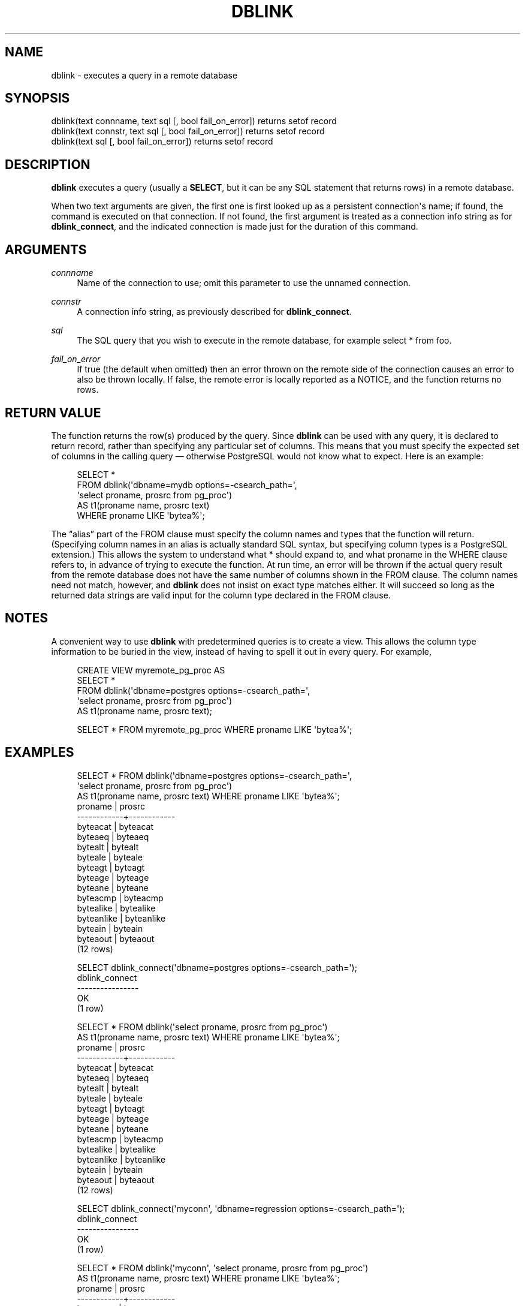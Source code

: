 '\" t
.\"     Title: dblink
.\"    Author: The PostgreSQL Global Development Group
.\" Generator: DocBook XSL Stylesheets vsnapshot <http://docbook.sf.net/>
.\"      Date: 2024
.\"    Manual: PostgreSQL 14.15 Documentation
.\"    Source: PostgreSQL 14.15
.\"  Language: English
.\"
.TH "DBLINK" "3" "2024" "PostgreSQL 14.15" "PostgreSQL 14.15 Documentation"
.\" -----------------------------------------------------------------
.\" * Define some portability stuff
.\" -----------------------------------------------------------------
.\" ~~~~~~~~~~~~~~~~~~~~~~~~~~~~~~~~~~~~~~~~~~~~~~~~~~~~~~~~~~~~~~~~~
.\" http://bugs.debian.org/507673
.\" http://lists.gnu.org/archive/html/groff/2009-02/msg00013.html
.\" ~~~~~~~~~~~~~~~~~~~~~~~~~~~~~~~~~~~~~~~~~~~~~~~~~~~~~~~~~~~~~~~~~
.ie \n(.g .ds Aq \(aq
.el       .ds Aq '
.\" -----------------------------------------------------------------
.\" * set default formatting
.\" -----------------------------------------------------------------
.\" disable hyphenation
.nh
.\" disable justification (adjust text to left margin only)
.ad l
.\" -----------------------------------------------------------------
.\" * MAIN CONTENT STARTS HERE *
.\" -----------------------------------------------------------------
.SH "NAME"
dblink \- executes a query in a remote database
.SH "SYNOPSIS"
.sp
.nf
dblink(text connname, text sql [, bool fail_on_error]) returns setof record
dblink(text connstr, text sql [, bool fail_on_error]) returns setof record
dblink(text sql [, bool fail_on_error]) returns setof record
.fi
.SH "DESCRIPTION"
.PP
\fBdblink\fR
executes a query (usually a
\fBSELECT\fR, but it can be any SQL statement that returns rows) in a remote database\&.
.PP
When two
text
arguments are given, the first one is first looked up as a persistent connection\*(Aqs name; if found, the command is executed on that connection\&. If not found, the first argument is treated as a connection info string as for
\fBdblink_connect\fR, and the indicated connection is made just for the duration of this command\&.
.SH "ARGUMENTS"
.PP
\fIconnname\fR
.RS 4
Name of the connection to use; omit this parameter to use the unnamed connection\&.
.RE
.PP
\fIconnstr\fR
.RS 4
A connection info string, as previously described for
\fBdblink_connect\fR\&.
.RE
.PP
\fIsql\fR
.RS 4
The SQL query that you wish to execute in the remote database, for example
select * from foo\&.
.RE
.PP
\fIfail_on_error\fR
.RS 4
If true (the default when omitted) then an error thrown on the remote side of the connection causes an error to also be thrown locally\&. If false, the remote error is locally reported as a NOTICE, and the function returns no rows\&.
.RE
.SH "RETURN VALUE"
.PP
The function returns the row(s) produced by the query\&. Since
\fBdblink\fR
can be used with any query, it is declared to return
record, rather than specifying any particular set of columns\&. This means that you must specify the expected set of columns in the calling query \(em otherwise
PostgreSQL
would not know what to expect\&. Here is an example:
.sp
.if n \{\
.RS 4
.\}
.nf
SELECT *
    FROM dblink(\*(Aqdbname=mydb options=\-csearch_path=\*(Aq,
                \*(Aqselect proname, prosrc from pg_proc\*(Aq)
      AS t1(proname name, prosrc text)
    WHERE proname LIKE \*(Aqbytea%\*(Aq;
.fi
.if n \{\
.RE
.\}
.sp
The
\(lqalias\(rq
part of the
FROM
clause must specify the column names and types that the function will return\&. (Specifying column names in an alias is actually standard SQL syntax, but specifying column types is a
PostgreSQL
extension\&.) This allows the system to understand what
*
should expand to, and what
proname
in the
WHERE
clause refers to, in advance of trying to execute the function\&. At run time, an error will be thrown if the actual query result from the remote database does not have the same number of columns shown in the
FROM
clause\&. The column names need not match, however, and
\fBdblink\fR
does not insist on exact type matches either\&. It will succeed so long as the returned data strings are valid input for the column type declared in the
FROM
clause\&.
.SH "NOTES"
.PP
A convenient way to use
\fBdblink\fR
with predetermined queries is to create a view\&. This allows the column type information to be buried in the view, instead of having to spell it out in every query\&. For example,
.sp
.if n \{\
.RS 4
.\}
.nf
CREATE VIEW myremote_pg_proc AS
  SELECT *
    FROM dblink(\*(Aqdbname=postgres options=\-csearch_path=\*(Aq,
                \*(Aqselect proname, prosrc from pg_proc\*(Aq)
    AS t1(proname name, prosrc text);

SELECT * FROM myremote_pg_proc WHERE proname LIKE \*(Aqbytea%\*(Aq;
.fi
.if n \{\
.RE
.\}
.SH "EXAMPLES"
.sp
.if n \{\
.RS 4
.\}
.nf
SELECT * FROM dblink(\*(Aqdbname=postgres options=\-csearch_path=\*(Aq,
                     \*(Aqselect proname, prosrc from pg_proc\*(Aq)
  AS t1(proname name, prosrc text) WHERE proname LIKE \*(Aqbytea%\*(Aq;
  proname   |   prosrc
\-\-\-\-\-\-\-\-\-\-\-\-+\-\-\-\-\-\-\-\-\-\-\-\-
 byteacat   | byteacat
 byteaeq    | byteaeq
 bytealt    | bytealt
 byteale    | byteale
 byteagt    | byteagt
 byteage    | byteage
 byteane    | byteane
 byteacmp   | byteacmp
 bytealike  | bytealike
 byteanlike | byteanlike
 byteain    | byteain
 byteaout   | byteaout
(12 rows)

SELECT dblink_connect(\*(Aqdbname=postgres options=\-csearch_path=\*(Aq);
 dblink_connect
\-\-\-\-\-\-\-\-\-\-\-\-\-\-\-\-
 OK
(1 row)

SELECT * FROM dblink(\*(Aqselect proname, prosrc from pg_proc\*(Aq)
  AS t1(proname name, prosrc text) WHERE proname LIKE \*(Aqbytea%\*(Aq;
  proname   |   prosrc
\-\-\-\-\-\-\-\-\-\-\-\-+\-\-\-\-\-\-\-\-\-\-\-\-
 byteacat   | byteacat
 byteaeq    | byteaeq
 bytealt    | bytealt
 byteale    | byteale
 byteagt    | byteagt
 byteage    | byteage
 byteane    | byteane
 byteacmp   | byteacmp
 bytealike  | bytealike
 byteanlike | byteanlike
 byteain    | byteain
 byteaout   | byteaout
(12 rows)

SELECT dblink_connect(\*(Aqmyconn\*(Aq, \*(Aqdbname=regression options=\-csearch_path=\*(Aq);
 dblink_connect
\-\-\-\-\-\-\-\-\-\-\-\-\-\-\-\-
 OK
(1 row)

SELECT * FROM dblink(\*(Aqmyconn\*(Aq, \*(Aqselect proname, prosrc from pg_proc\*(Aq)
  AS t1(proname name, prosrc text) WHERE proname LIKE \*(Aqbytea%\*(Aq;
  proname   |   prosrc
\-\-\-\-\-\-\-\-\-\-\-\-+\-\-\-\-\-\-\-\-\-\-\-\-
 bytearecv  | bytearecv
 byteasend  | byteasend
 byteale    | byteale
 byteagt    | byteagt
 byteage    | byteage
 byteane    | byteane
 byteacmp   | byteacmp
 bytealike  | bytealike
 byteanlike | byteanlike
 byteacat   | byteacat
 byteaeq    | byteaeq
 bytealt    | bytealt
 byteain    | byteain
 byteaout   | byteaout
(14 rows)
.fi
.if n \{\
.RE
.\}
